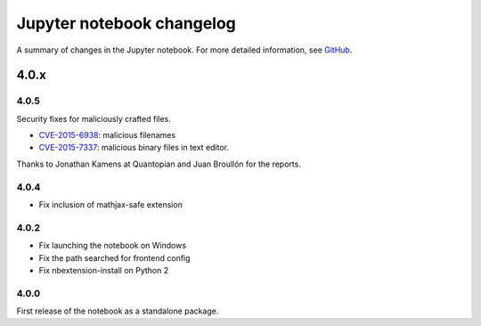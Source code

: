 .. _changelog:

Jupyter notebook changelog
==========================

A summary of changes in the Jupyter notebook.
For more detailed information, see `GitHub <https://github.com/jupyter/notebook>`__.

4.0.x
-----

4.0.5
*****

Security fixes for maliciously crafted files.

- `CVE-2015-6938 <http://www.openwall.com/lists/oss-security/2015/09/02/3>`__: malicious filenames
- `CVE-2015-7337 <http://www.openwall.com/lists/oss-security/2015/09/16/3>`__: malicious binary files in text editor.

Thanks to Jonathan Kamens at Quantopian and Juan Broullón for the reports.


4.0.4
*****

- Fix inclusion of mathjax-safe extension

4.0.2
*****

- Fix launching the notebook on Windows
- Fix the path searched for frontend config
- Fix nbextension-install on Python 2


4.0.0
*****

First release of the notebook as a standalone package.
